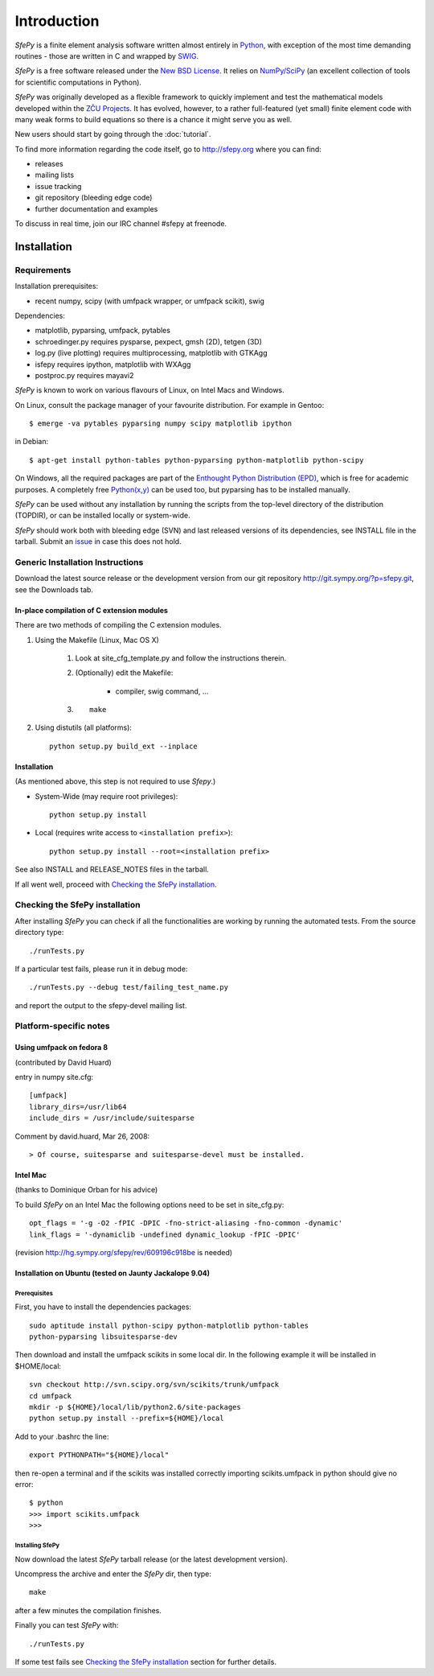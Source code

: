Introduction
============

*SfePy* is a finite element analysis software written almost entirely in
`Python <http://python.org>`_, with exception of the most time demanding
routines - those are written in C and wrapped by `SWIG <http://www.swig.org>`_.

*SfePy* is a free software released under the `New BSD License
<http://www.opensource.org/licenses/bsd-license.php>`_.  It relies on
`NumPy/SciPy <http://scipy.org>`_ (an excellent collection of tools for scientific
computations in Python).

*SfePy* was originally developed as a flexible framework to quickly implement
and test the mathematical models developed within the `ZČU Projects
<http://sfepy.kme.zcu.cz/index.cgi/Projects>`_. It has evolved, however, to a
rather full-featured (yet small) finite element code with many weak forms
to build equations so there is a chance it might serve you as well.

New users should start by going through the :doc:`tutorial`.

To find more information regarding the code itself, go to http://sfepy.org
where you can find:

* releases
* mailing lists
* issue tracking
* git repository (bleeding edge code)
* further documentation and examples

To discuss in real time, join our IRC channel #sfepy at freenode.

.. _introduction_installation:

Installation
------------

Requirements
^^^^^^^^^^^^

Installation prerequisites:

* recent numpy, scipy (with umfpack wrapper, or umfpack scikit), swig 

Dependencies:

* matplotlib, pyparsing, umfpack, pytables
* schroedinger.py requires pysparse, pexpect, gmsh (2D), tetgen (3D)
* log.py (live plotting) requires multiprocessing, matplotlib with GTKAgg
* isfepy requires ipython, matplotlib with WXAgg
* postproc.py requires mayavi2 

*SfePy* is known to work on various flavours of Linux, on Intel Macs and Windows.

On Linux, consult the package manager of your favourite distribution. For
example in Gentoo::

    $ emerge -va pytables pyparsing numpy scipy matplotlib ipython 

in Debian::

    $ apt-get install python-tables python-pyparsing python-matplotlib python-scipy 

On Windows, all the required packages are part of the `Enthought Python
Distribution (EPD) <http://www.enthought.com/products/epd.php>`_, which is free
for academic purposes. A completely free `Python(x,y)
<http://www.pythonxy.com/foreword.php>`_ can be used too, but pyparsing has to
be installed manually.

*SfePy* can be used without any installation by running the scripts from the
top-level directory of the distribution (TOPDIR), or can be installed locally or
system-wide.

*SfePy* should work both with bleeding edge (SVN) and last released versions of
its dependencies, see INSTALL file in the tarball. Submit an `issue
<http://code.google.com/p/sfepy/issues/entry>`_ in
case this does not hold.

Generic Installation Instructions
^^^^^^^^^^^^^^^^^^^^^^^^^^^^^^^^^

Download the latest source release or the development version from our git
repository http://git.sympy.org/?p=sfepy.git, see the Downloads tab.

In-place compilation of C extension modules
"""""""""""""""""""""""""""""""""""""""""""

There are two methods of compiling the C extension modules.

1. Using the Makefile (Linux, Mac OS X)

    1. Look at site_cfg_template.py and follow the instructions therein.
    2. (Optionally) edit the Makefile:

        * compiler, swig command, ... 

    3. ::
    
        make 

2. Using distutils (all platforms)::

    python setup.py build_ext --inplace 

Installation
""""""""""""

(As mentioned above, this step is not required to use *Sfepy*.)

* System-Wide (may require root privileges)::

    python setup.py install

* Local (requires write access to ``<installation prefix>``)::

    python setup.py install --root=<installation prefix>

See also INSTALL and RELEASE_NOTES files in the tarball.

If all went well, proceed with `Checking the SfePy installation`_.

Checking the SfePy installation
^^^^^^^^^^^^^^^^^^^^^^^^^^^^^^^

After installing *SfePy* you can check if all the functionalities are working by
running the automated tests. From the source directory type::

    ./runTests.py

If a particular test fails, please run it in debug mode::

    ./runTests.py --debug test/failing_test_name.py

and report the output to the sfepy-devel mailing list.

Platform-specific notes
^^^^^^^^^^^^^^^^^^^^^^^

Using umfpack on fedora 8
"""""""""""""""""""""""""

(contributed by David Huard)

entry in numpy site.cfg::

    [umfpack]
    library_dirs=/usr/lib64
    include_dirs = /usr/include/suitesparse

Comment by david.huard, Mar 26, 2008::

> Of course, suitesparse and suitesparse-devel must be installed. 

Intel Mac
"""""""""

(thanks to Dominique Orban for his advice)

To build *SfePy* on an Intel Mac the following options need to be set in
site_cfg.py::

    opt_flags = '-g -O2 -fPIC -DPIC -fno-strict-aliasing -fno-common -dynamic' 
    link_flags = '-dynamiclib -undefined dynamic_lookup -fPIC -DPIC' 

(revision http://hg.sympy.org/sfepy/rev/609196c918be is needed) 

Installation on Ubuntu (tested on Jaunty Jackalope 9.04)
""""""""""""""""""""""""""""""""""""""""""""""""""""""""

Prerequisites
+++++++++++++

First, you have to install the dependencies packages::

    sudo aptitude install python-scipy python-matplotlib python-tables
    python-pyparsing libsuitesparse-dev 

Then download and install the umfpack scikits in some local dir. In the
following example it will be installed in $HOME/local::

    svn checkout http://svn.scipy.org/svn/scikits/trunk/umfpack
    cd umfpack
    mkdir -p ${HOME}/local/lib/python2.6/site-packages
    python setup.py install --prefix=${HOME}/local

Add to your .bashrc the line::

    export PYTHONPATH="${HOME}/local"

then re-open a terminal and if the scikits was installed correctly importing
scikits.umfpack in python should give no error::

    $ python
    >>> import scikits.umfpack
    >>> 

Installing SfePy
++++++++++++++++

Now download the latest *SfePy* tarball release (or the latest development
version).

Uncompress the archive and enter the *SfePy* dir, then type::

    make

after a few minutes the compilation finishes.

Finally you can test *SfePy* with::

    ./runTests.py

If some test fails see `Checking the SfePy installation`_ section for further
details.

